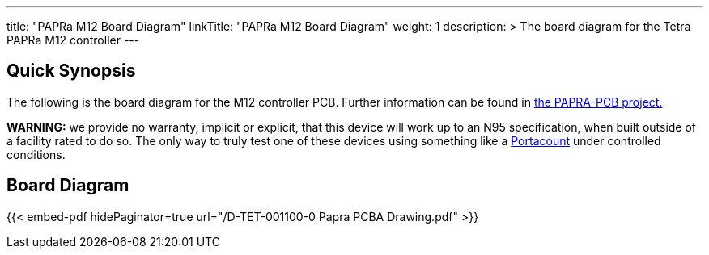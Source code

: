 ---
title: "PAPRa M12 Board Diagram"
linkTitle: "PAPRa M12 Board Diagram"
weight: 1
description: >
  The board diagram for the Tetra PAPRa M12 controller
---

== Quick Synopsis ==

The following is the board diagram for the M12 controller PCB.  Further information can be found in https://github.com/tetrabiodistributed/PAPRA-PCB[the PAPRA-PCB project.]

*WARNING:* we provide no warranty, implicit or explicit, that this device will work up to an N95 specification, when built outside of a facility rated to do so.  The only way to truly test one of these devices using something like a https://tsi.com/products/respirator-fit-testers/portacount-respirator-fit-tester-8038/[Portacount] under controlled conditions.

== Board Diagram == 

{{< embed-pdf hidePaginator=true url="/D-TET-001100-0 Papra PCBA Drawing.pdf" >}}
